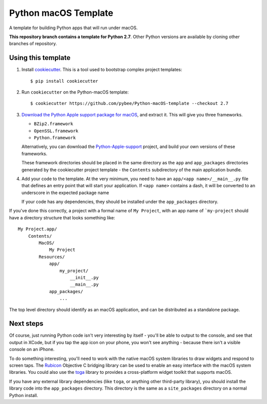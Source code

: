 Python macOS Template
=====================

A template for building Python apps that will run under macOS.

**This repository branch contains a template for Python 2.7**.
Other Python versions are available by cloning other branches of repository.

Using this template
-------------------

1. Install `cookiecutter`_. This is a tool used to bootstrap complex project
   templates::

    $ pip install cookiecutter

2. Run ``cookiecutter`` on the Python-macOS template::

    $ cookiecutter https://github.com/pybee/Python-macOS-template --checkout 2.7

3. `Download the Python Apple support package for macOS`_, and extract it. This
   will give you three frameworks.

   * ``BZip2.framework``

   * ``OpenSSL.framework``

   * ``Python.framework``

   Alternatively, you can download the `Python-Apple-support`_ project, and
   build your own versions of these frameworks.

   These framework directories should be placed in the same directory as
   the ``app`` and ``app_packages`` directories generated by the cookiecutter
   project template - the ``Contents`` subdirectory of the main application
   bundle.

4. Add your code to the template. At the very minimum, you need to have an
   ``app/<app name>/__main__.py`` file that defines an entry point that
   will start your application. If ``<app name>`` contains a dash, it will be
   converted to an underscore in the expected package name

   If your code has any dependencies, they should be installed under the
   ``app_packages`` directory.


If you've done this correctly, a project with a formal name of ``My Project``,
with an app name of ```my-project`` should have a directory structure that
looks something like::

    My Project.app/
        Contents/
            MacOS/
                My Project
            Resources/
                app/
                    my_project/
                        __init__.py
                        __main__.py
                app_packages/
                    ...

The top level directory should identify as an macOS application, and can be
distributed as a standalone package.

Next steps
----------

Of course, just running Python code isn't very interesting by itself - you'll
be able to output to the console, and see that output in XCode, but if you
tap the app icon on your phone, you won't see anything - because there isn't a
visible console on an iPhone.

To do something interesting, you'll need to work with the native macOS system
libraries to draw widgets and respond to screen taps. The `Rubicon`_
Objective C bridging library can be used to enable an easy interface with the
macOS system libraries. You could also use the `toga`_ library to provides a
cross-platform widget toolkit that supports macOS.

If you have any external library dependencies (like ``toga``, or anything other
third-party library), you should install the library code into the
``app_packages`` directory. This directory is the same as a  ``site_packages``
directory on a normal Python install.

.. _cookiecutter: http://github.com/audreyr/cookiecutter
.. _Download the Python Apple support package for macOS: https://github.com/pybee/Python-Apple-support/releases/download/2.7-b1/Python-2.7-macOS-support.b1.tar.gz
.. _Python-Apple-support: http://github.com/pybee/Python-Apple-support
.. _toga: http://pybee.org/toga
.. _Rubicon: http://github.com/pybee/rubicon-objc
